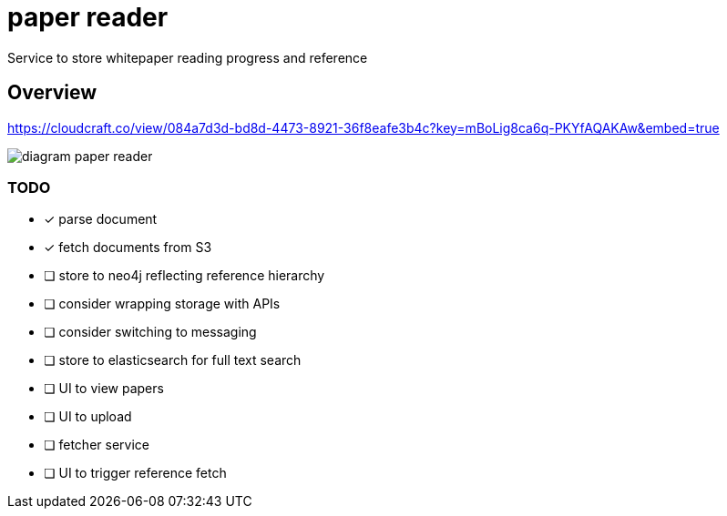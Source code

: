= paper reader
Service to store whitepaper reading progress and reference

== Overview
https://cloudcraft.co/view/084a7d3d-bd8d-4473-8921-36f8eafe3b4c?key=mBoLig8ca6q-PKYfAQAKAw&embed=true

image::diagram-paper-reader.png[]

=== TODO
- [x] parse document
- [x] fetch documents from S3
- [ ] store to neo4j reflecting reference hierarchy
- [ ] consider wrapping storage with APIs
- [ ] consider switching to messaging
- [ ] store to elasticsearch for full text search
- [ ] UI to view papers
- [ ] UI to upload
- [ ] fetcher service
- [ ] UI to trigger reference fetch